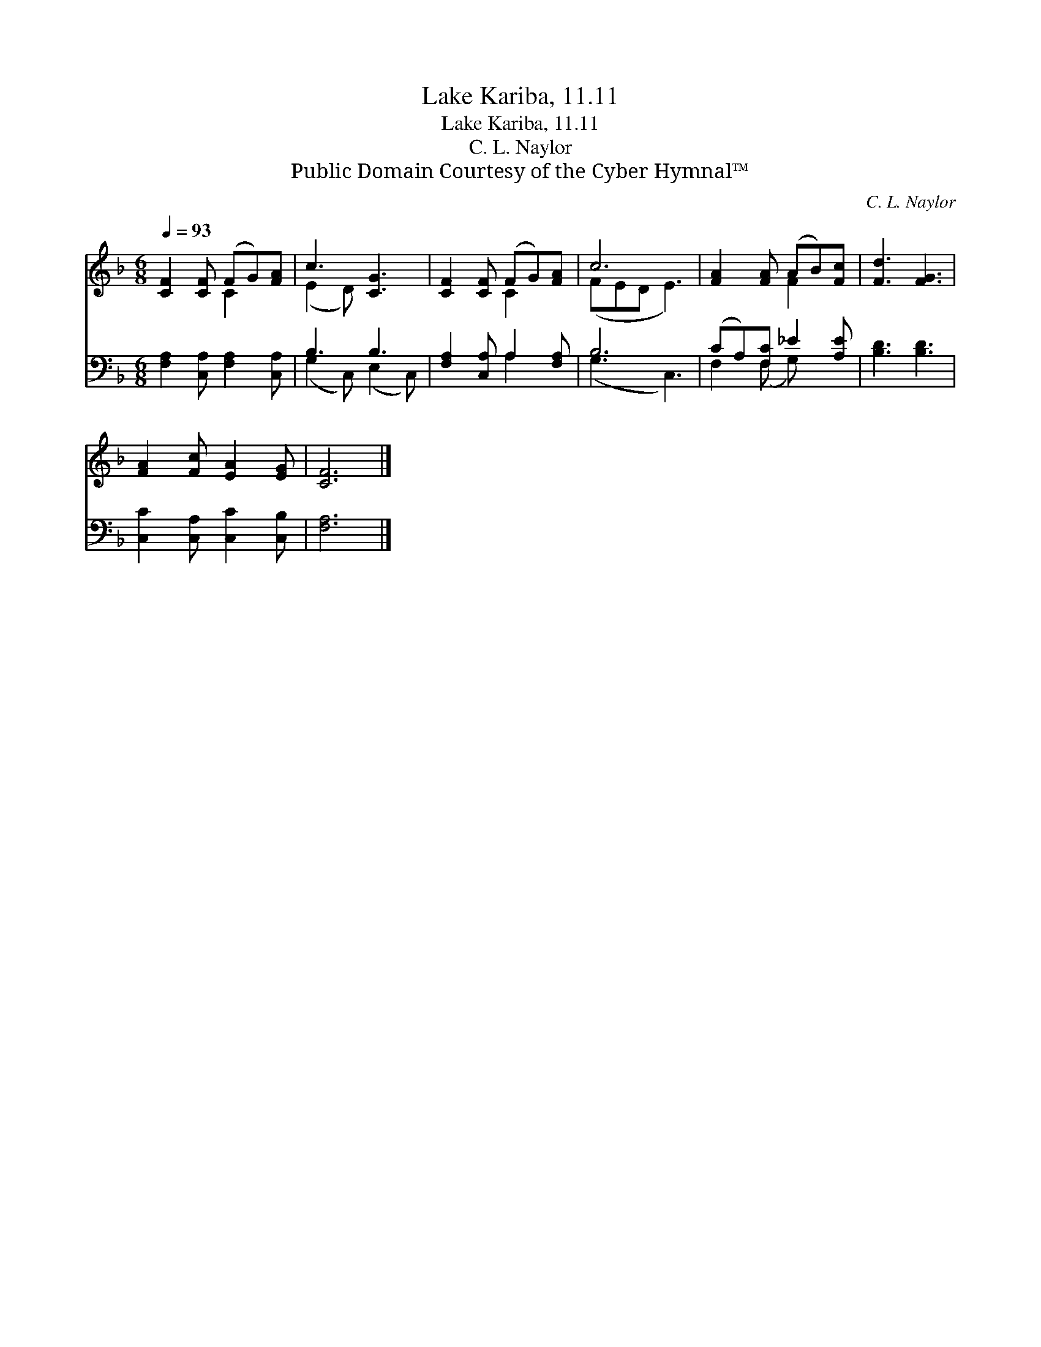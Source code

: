 X:1
T:Lake Kariba, 11.11
T:Lake Kariba, 11.11
T:C. L. Naylor
T:Public Domain Courtesy of the Cyber Hymnal™
C:C. L. Naylor
Z:Public Domain
Z:Courtesy of the Cyber Hymnal™
%%score ( 1 2 ) ( 3 4 )
L:1/8
Q:1/4=93
M:6/8
K:F
V:1 treble 
V:2 treble 
V:3 bass 
V:4 bass 
V:1
 [CF]2 [CF] (FG)[FA] | c3 [CG]3 | [CF]2 [CF] (FG)[FA] | c6 | [FA]2 [FA] (AB)[Fc] | [Fd]3 [FG]3 | %6
 [FA]2 [Fc] [EA]2 [EG] | [CF]6 |] %8
V:2
 x3 C2 x | (E2 D) x3 | x3 C2 x | (FED E3) | x3 F2 x | x6 | x6 | x6 |] %8
V:3
 [F,A,]2 [C,A,] [F,A,]2 [C,A,] | B,3 B,3 | [F,A,]2 [C,A,] A,2 [F,A,] | B,6 | (CA,)[F,C] _E2 [A,E] | %5
 [B,D]3 [B,D]3 | [C,C]2 [C,A,] [C,C]2 [C,B,] | [F,A,]6 |] %8
V:4
 x6 | (G,2 C,) (E,2 C,) | x3 A,2 x | (G,3 C,3) | F,2 (F, G,) x2 | x6 | x6 | x6 |] %8

